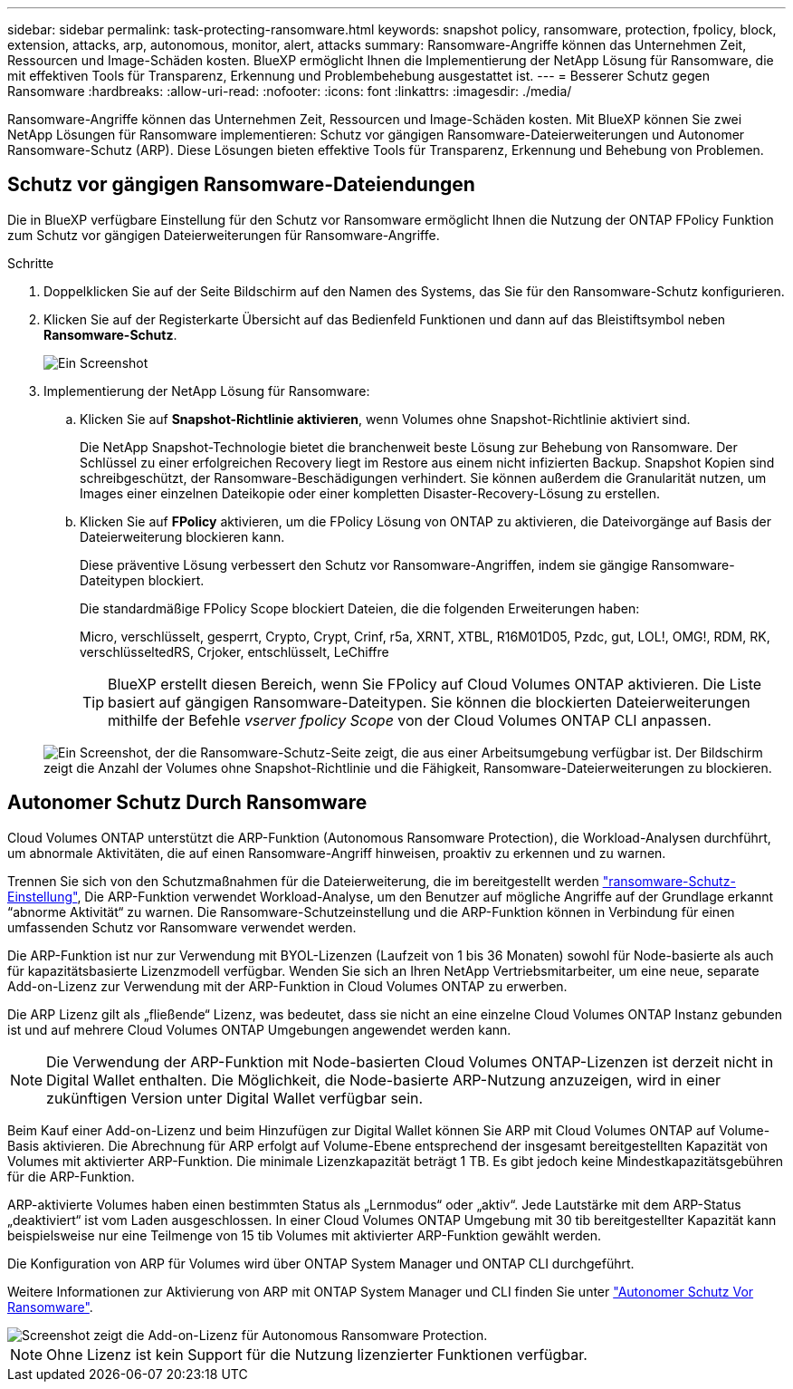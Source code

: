 ---
sidebar: sidebar 
permalink: task-protecting-ransomware.html 
keywords: snapshot policy, ransomware, protection, fpolicy, block, extension, attacks, arp, autonomous, monitor, alert, attacks 
summary: Ransomware-Angriffe können das Unternehmen Zeit, Ressourcen und Image-Schäden kosten. BlueXP ermöglicht Ihnen die Implementierung der NetApp Lösung für Ransomware, die mit effektiven Tools für Transparenz, Erkennung und Problembehebung ausgestattet ist. 
---
= Besserer Schutz gegen Ransomware
:hardbreaks:
:allow-uri-read: 
:nofooter: 
:icons: font
:linkattrs: 
:imagesdir: ./media/


[role="lead"]
Ransomware-Angriffe können das Unternehmen Zeit, Ressourcen und Image-Schäden kosten. Mit BlueXP können Sie zwei NetApp Lösungen für Ransomware implementieren: Schutz vor gängigen Ransomware-Dateierweiterungen und Autonomer Ransomware-Schutz (ARP). Diese Lösungen bieten effektive Tools für Transparenz, Erkennung und Behebung von Problemen.



== Schutz vor gängigen Ransomware-Dateiendungen

Die in BlueXP verfügbare Einstellung für den Schutz vor Ransomware ermöglicht Ihnen die Nutzung der ONTAP FPolicy Funktion zum Schutz vor gängigen Dateierweiterungen für Ransomware-Angriffe.

.Schritte
. Doppelklicken Sie auf der Seite Bildschirm auf den Namen des Systems, das Sie für den Ransomware-Schutz konfigurieren.
. Klicken Sie auf der Registerkarte Übersicht auf das Bedienfeld Funktionen und dann auf das Bleistiftsymbol neben *Ransomware-Schutz*.
+
image::screenshot_features_ransomware.png[Ein Screenshot, der die Einstellung Ransomware-Schutz unter dem Funktionsbereich oben rechts auf der Seite Übersicht zeigt, wenn Sie eine Arbeitsumgebung anzeigen.]

. Implementierung der NetApp Lösung für Ransomware:
+
.. Klicken Sie auf *Snapshot-Richtlinie aktivieren*, wenn Volumes ohne Snapshot-Richtlinie aktiviert sind.
+
Die NetApp Snapshot-Technologie bietet die branchenweit beste Lösung zur Behebung von Ransomware. Der Schlüssel zu einer erfolgreichen Recovery liegt im Restore aus einem nicht infizierten Backup. Snapshot Kopien sind schreibgeschützt, der Ransomware-Beschädigungen verhindert. Sie können außerdem die Granularität nutzen, um Images einer einzelnen Dateikopie oder einer kompletten Disaster-Recovery-Lösung zu erstellen.

.. Klicken Sie auf *FPolicy* aktivieren, um die FPolicy Lösung von ONTAP zu aktivieren, die Dateivorgänge auf Basis der Dateierweiterung blockieren kann.
+
Diese präventive Lösung verbessert den Schutz vor Ransomware-Angriffen, indem sie gängige Ransomware-Dateitypen blockiert.

+
Die standardmäßige FPolicy Scope blockiert Dateien, die die folgenden Erweiterungen haben:

+
Micro, verschlüsselt, gesperrt, Crypto, Crypt, Crinf, r5a, XRNT, XTBL, R16M01D05, Pzdc, gut, LOL!, OMG!, RDM, RK, verschlüsseltedRS, Crjoker, entschlüsselt, LeChiffre

+

TIP: BlueXP erstellt diesen Bereich, wenn Sie FPolicy auf Cloud Volumes ONTAP aktivieren. Die Liste basiert auf gängigen Ransomware-Dateitypen. Sie können die blockierten Dateierweiterungen mithilfe der Befehle _vserver fpolicy Scope_ von der Cloud Volumes ONTAP CLI anpassen.

+
image:screenshot_ransomware_protection.gif["Ein Screenshot, der die Ransomware-Schutz-Seite zeigt, die aus einer Arbeitsumgebung verfügbar ist. Der Bildschirm zeigt die Anzahl der Volumes ohne Snapshot-Richtlinie und die Fähigkeit, Ransomware-Dateierweiterungen zu blockieren."]







== Autonomer Schutz Durch Ransomware

Cloud Volumes ONTAP unterstützt die ARP-Funktion (Autonomous Ransomware Protection), die Workload-Analysen durchführt, um abnormale Aktivitäten, die auf einen Ransomware-Angriff hinweisen, proaktiv zu erkennen und zu warnen.

Trennen Sie sich von den Schutzmaßnahmen für die Dateierweiterung, die im bereitgestellt werden https://docs.netapp.com/us-en/bluexp-cloud-volumes-ontap/task-protecting-ransomware.html#protection-from-common-ransomware-file-extensions["ransomware-Schutz-Einstellung"], Die ARP-Funktion verwendet Workload-Analyse, um den Benutzer auf mögliche Angriffe auf der Grundlage erkannt “abnorme Aktivität“ zu warnen. Die Ransomware-Schutzeinstellung und die ARP-Funktion können in Verbindung für einen umfassenden Schutz vor Ransomware verwendet werden.

Die ARP-Funktion ist nur zur Verwendung mit BYOL-Lizenzen (Laufzeit von 1 bis 36 Monaten) sowohl für Node-basierte als auch für kapazitätsbasierte Lizenzmodell verfügbar. Wenden Sie sich an Ihren NetApp Vertriebsmitarbeiter, um eine neue, separate Add-on-Lizenz zur Verwendung mit der ARP-Funktion in Cloud Volumes ONTAP zu erwerben.

Die ARP Lizenz gilt als „fließende“ Lizenz, was bedeutet, dass sie nicht an eine einzelne Cloud Volumes ONTAP Instanz gebunden ist und auf mehrere Cloud Volumes ONTAP Umgebungen angewendet werden kann.


NOTE: Die Verwendung der ARP-Funktion mit Node-basierten Cloud Volumes ONTAP-Lizenzen ist derzeit nicht in Digital Wallet enthalten. Die Möglichkeit, die Node-basierte ARP-Nutzung anzuzeigen, wird in einer zukünftigen Version unter Digital Wallet verfügbar sein.

Beim Kauf einer Add-on-Lizenz und beim Hinzufügen zur Digital Wallet können Sie ARP mit Cloud Volumes ONTAP auf Volume-Basis aktivieren. Die Abrechnung für ARP erfolgt auf Volume-Ebene entsprechend der insgesamt bereitgestellten Kapazität von Volumes mit aktivierter ARP-Funktion. Die minimale Lizenzkapazität beträgt 1 TB. Es gibt jedoch keine Mindestkapazitätsgebühren für die ARP-Funktion.

ARP-aktivierte Volumes haben einen bestimmten Status als „Lernmodus“ oder „aktiv“. Jede Lautstärke mit dem ARP-Status „deaktiviert“ ist vom Laden ausgeschlossen. In einer Cloud Volumes ONTAP Umgebung mit 30 tib bereitgestellter Kapazität kann beispielsweise nur eine Teilmenge von 15 tib Volumes mit aktivierter ARP-Funktion gewählt werden.

Die Konfiguration von ARP für Volumes wird über ONTAP System Manager und ONTAP CLI durchgeführt.

Weitere Informationen zur Aktivierung von ARP mit ONTAP System Manager und CLI finden Sie unter https://docs.netapp.com/us-en/ontap/anti-ransomware/enable-task.html["Autonomer Schutz Vor Ransomware"^].

image::screenshot_arp.png[Screenshot zeigt die Add-on-Lizenz für Autonomous Ransomware Protection.]


NOTE: Ohne Lizenz ist kein Support für die Nutzung lizenzierter Funktionen verfügbar.

